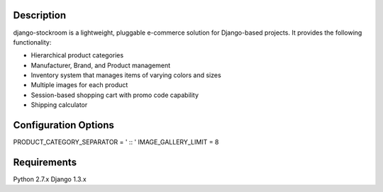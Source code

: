 Description
===========

django-stockroom is a lightweight, pluggable e-commerce solution for Django-based projects. It provides the following functionality:

* Hierarchical product categories
* Manufacturer, Brand, and Product management
* Inventory system that manages items of varying colors and sizes
* Multiple images for each product
* Session-based shopping cart with promo code capability
* Shipping calculator


Configuration Options
=====================

PRODUCT_CATEGORY_SEPARATOR = ' :: '
IMAGE_GALLERY_LIMIT = 8

Requirements
============
Python 2.7.x
Django 1.3.x

